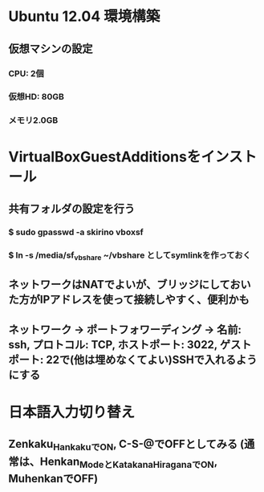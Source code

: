 * Ubuntu 12.04 環境構築
** 仮想マシンの設定
*** CPU: 2個
*** 仮想HD: 80GB
*** メモリ2.0GB

* VirtualBoxGuestAdditionsをインストール
** 共有フォルダの設定を行う
*** $ sudo gpasswd -a skirino vboxsf
*** $ ln -s /media/sf_vbshare ~/vbshare としてsymlinkを作っておく
** ネットワークはNATでよいが、ブリッジにしておいた方がIPアドレスを使って接続しやすく、便利かも
** ネットワーク -> ポートフォワーディング -> 名前: ssh, プロトコル: TCP, ホストポート: 3022, ゲストポート: 22で(他は埋めなくてよい)SSHで入れるようにする

* 日本語入力切り替え
** Zenkaku_HankakuでON, C-S-@でOFFとしてみる (通常は、Henkan_ModeとKatakana_HiraganaでON, MuhenkanでOFF)
